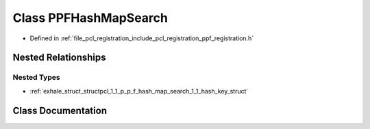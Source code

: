 .. _exhale_class_classpcl_1_1_p_p_f_hash_map_search:

Class PPFHashMapSearch
======================

- Defined in :ref:`file_pcl_registration_include_pcl_registration_ppf_registration.h`


Nested Relationships
--------------------


Nested Types
************

- :ref:`exhale_struct_structpcl_1_1_p_p_f_hash_map_search_1_1_hash_key_struct`


Class Documentation
-------------------


.. doxygenclass:: pcl::PPFHashMapSearch
   :members:
   :protected-members:
   :undoc-members: